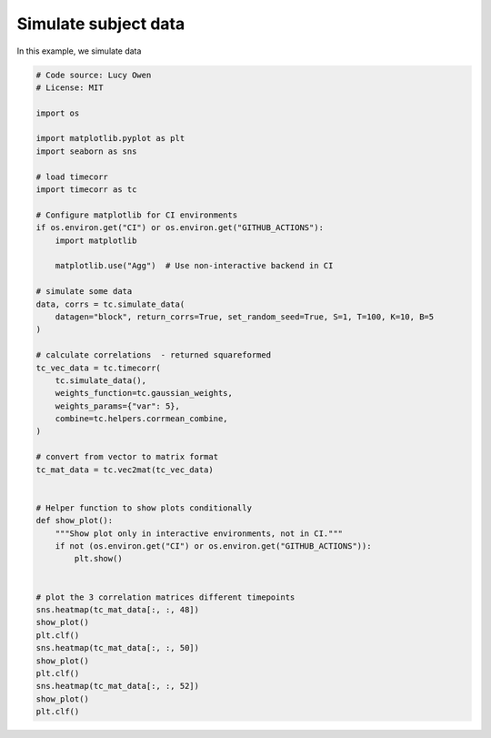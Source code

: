 
.. DO NOT EDIT.
.. THIS FILE WAS AUTOMATICALLY GENERATED BY SPHINX-GALLERY.
.. TO MAKE CHANGES, EDIT THE SOURCE PYTHON FILE:
.. "auto_examples/plot_simulate_data.py"
.. LINE NUMBERS ARE GIVEN BELOW.

.. only:: html

    .. note::
        :class: sphx-glr-download-link-note

        :ref:`Go to the end <sphx_glr_download_auto_examples_plot_simulate_data.py>`
        to download the full example code.

.. rst-class:: sphx-glr-example-title

.. _sphx_glr_auto_examples_plot_simulate_data.py:


=============================
Simulate subject data
=============================

In this example, we simulate data

.. GENERATED FROM PYTHON SOURCE LINES 10-61



.. image-sg:: /auto_examples/images/sphx_glr_plot_simulate_data_001.png
   :alt: plot simulate data
   :srcset: /auto_examples/images/sphx_glr_plot_simulate_data_001.png
   :class: sphx-glr-single-img





.. code-block:: Python

    # Code source: Lucy Owen
    # License: MIT

    import os

    import matplotlib.pyplot as plt
    import seaborn as sns

    # load timecorr
    import timecorr as tc

    # Configure matplotlib for CI environments
    if os.environ.get("CI") or os.environ.get("GITHUB_ACTIONS"):
        import matplotlib

        matplotlib.use("Agg")  # Use non-interactive backend in CI

    # simulate some data
    data, corrs = tc.simulate_data(
        datagen="block", return_corrs=True, set_random_seed=True, S=1, T=100, K=10, B=5
    )

    # calculate correlations  - returned squareformed
    tc_vec_data = tc.timecorr(
        tc.simulate_data(),
        weights_function=tc.gaussian_weights,
        weights_params={"var": 5},
        combine=tc.helpers.corrmean_combine,
    )

    # convert from vector to matrix format
    tc_mat_data = tc.vec2mat(tc_vec_data)


    # Helper function to show plots conditionally
    def show_plot():
        """Show plot only in interactive environments, not in CI."""
        if not (os.environ.get("CI") or os.environ.get("GITHUB_ACTIONS")):
            plt.show()


    # plot the 3 correlation matrices different timepoints
    sns.heatmap(tc_mat_data[:, :, 48])
    show_plot()
    plt.clf()
    sns.heatmap(tc_mat_data[:, :, 50])
    show_plot()
    plt.clf()
    sns.heatmap(tc_mat_data[:, :, 52])
    show_plot()
    plt.clf()


.. rst-class:: sphx-glr-timing

   **Total running time of the script:** (0 minutes 0.153 seconds)


.. _sphx_glr_download_auto_examples_plot_simulate_data.py:

.. only:: html

  .. container:: sphx-glr-footer sphx-glr-footer-example

    .. container:: sphx-glr-download sphx-glr-download-jupyter

      :download:`Download Jupyter notebook: plot_simulate_data.ipynb <plot_simulate_data.ipynb>`

    .. container:: sphx-glr-download sphx-glr-download-python

      :download:`Download Python source code: plot_simulate_data.py <plot_simulate_data.py>`

    .. container:: sphx-glr-download sphx-glr-download-zip

      :download:`Download zipped: plot_simulate_data.zip <plot_simulate_data.zip>`


.. only:: html

 .. rst-class:: sphx-glr-signature

    `Gallery generated by Sphinx-Gallery <https://sphinx-gallery.github.io>`_

